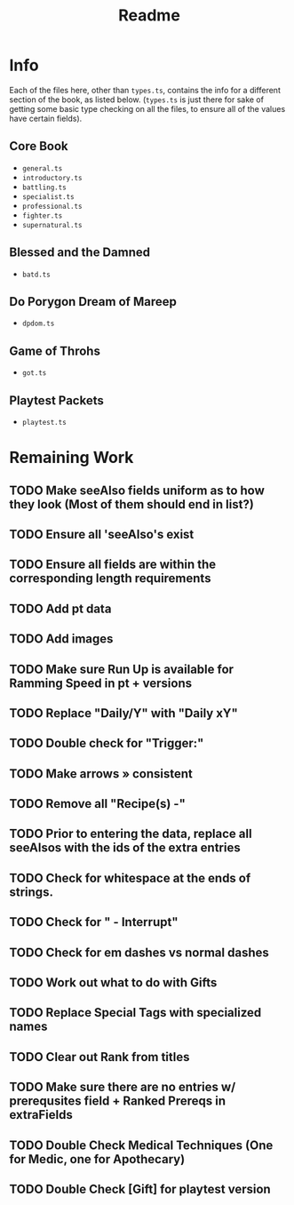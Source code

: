 #+TITLE: Readme
* Info
Each of the files here, other than ~types.ts~, contains the info for a different section of the book, as listed below. (~types.ts~ is just there for sake of getting some basic type checking on all the files, to ensure all of the values have certain fields).
** Core Book
- ~general.ts~
- ~introductory.ts~
- ~battling.ts~
- ~specialist.ts~
- ~professional.ts~
- ~fighter.ts~
- ~supernatural.ts~
** Blessed and the Damned
- ~batd.ts~
** Do Porygon Dream of Mareep
- ~dpdom.ts~
** Game of Throhs
- ~got.ts~
** Playtest Packets
- ~playtest.ts~
* Remaining Work
** TODO Make seeAlso fields uniform as to how they look (Most of them should end in list?)
** TODO Ensure all 'seeAlso's exist
** TODO Ensure all fields are within the corresponding length requirements
** TODO Add pt data
** TODO Add images
** TODO Make sure Run Up is available for Ramming Speed in pt + versions
** TODO Replace "Daily/Y" with "Daily xY"
** TODO Double check for "Trigger:"
** TODO Make arrows » consistent
** TODO Remove all "Recipe(s) -"
** TODO Prior to entering the data, replace all seeAlsos with the ids of the extra entries
** TODO Check for whitespace at the ends of strings.
** TODO Check for " - Interrupt"
** TODO Check for em dashes vs normal dashes
** TODO Work out what to do with Gifts
** TODO Replace Special Tags with specialized names
** TODO Clear out Rank from titles
** TODO Make sure there are no entries w/ prerequsites field + Ranked Prereqs in extraFields
** TODO Double Check Medical Techniques (One for Medic, one for Apothecary)
** TODO Double Check [Gift] for playtest version
